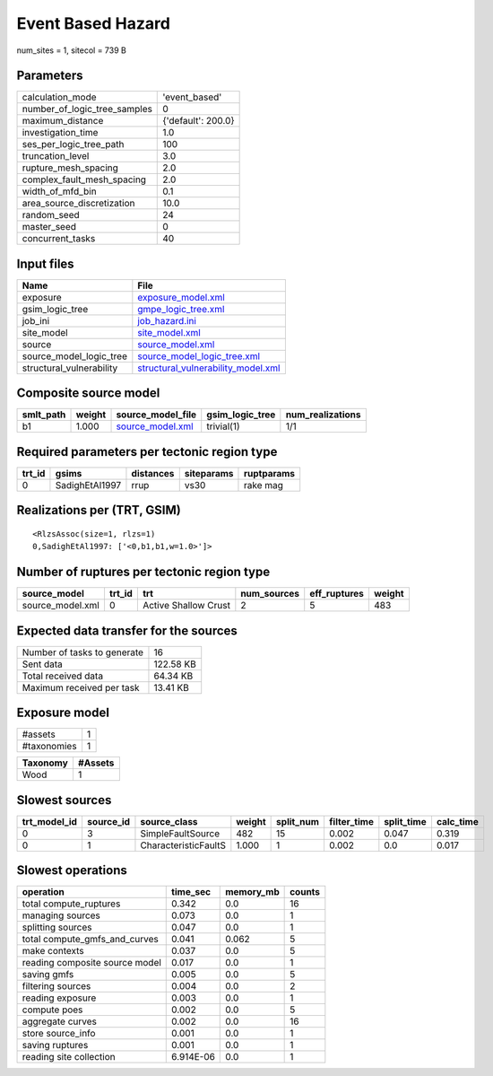 Event Based Hazard
==================

num_sites = 1, sitecol = 739 B

Parameters
----------
============================ ==================
calculation_mode             'event_based'     
number_of_logic_tree_samples 0                 
maximum_distance             {'default': 200.0}
investigation_time           1.0               
ses_per_logic_tree_path      100               
truncation_level             3.0               
rupture_mesh_spacing         2.0               
complex_fault_mesh_spacing   2.0               
width_of_mfd_bin             0.1               
area_source_discretization   10.0              
random_seed                  24                
master_seed                  0                 
concurrent_tasks             40                
============================ ==================

Input files
-----------
======================== ==========================================================================
Name                     File                                                                      
======================== ==========================================================================
exposure                 `exposure_model.xml <exposure_model.xml>`_                                
gsim_logic_tree          `gmpe_logic_tree.xml <gmpe_logic_tree.xml>`_                              
job_ini                  `job_hazard.ini <job_hazard.ini>`_                                        
site_model               `site_model.xml <site_model.xml>`_                                        
source                   `source_model.xml <source_model.xml>`_                                    
source_model_logic_tree  `source_model_logic_tree.xml <source_model_logic_tree.xml>`_              
structural_vulnerability `structural_vulnerability_model.xml <structural_vulnerability_model.xml>`_
======================== ==========================================================================

Composite source model
----------------------
========= ====== ====================================== =============== ================
smlt_path weight source_model_file                      gsim_logic_tree num_realizations
========= ====== ====================================== =============== ================
b1        1.000  `source_model.xml <source_model.xml>`_ trivial(1)      1/1             
========= ====== ====================================== =============== ================

Required parameters per tectonic region type
--------------------------------------------
====== ============== ========= ========== ==========
trt_id gsims          distances siteparams ruptparams
====== ============== ========= ========== ==========
0      SadighEtAl1997 rrup      vs30       rake mag  
====== ============== ========= ========== ==========

Realizations per (TRT, GSIM)
----------------------------

::

  <RlzsAssoc(size=1, rlzs=1)
  0,SadighEtAl1997: ['<0,b1,b1,w=1.0>']>

Number of ruptures per tectonic region type
-------------------------------------------
================ ====== ==================== =========== ============ ======
source_model     trt_id trt                  num_sources eff_ruptures weight
================ ====== ==================== =========== ============ ======
source_model.xml 0      Active Shallow Crust 2           5            483   
================ ====== ==================== =========== ============ ======

Expected data transfer for the sources
--------------------------------------
=========================== =========
Number of tasks to generate 16       
Sent data                   122.58 KB
Total received data         64.34 KB 
Maximum received per task   13.41 KB 
=========================== =========

Exposure model
--------------
=========== =
#assets     1
#taxonomies 1
=========== =

======== =======
Taxonomy #Assets
======== =======
Wood     1      
======== =======

Slowest sources
---------------
============ ========= ==================== ====== ========= =========== ========== =========
trt_model_id source_id source_class         weight split_num filter_time split_time calc_time
============ ========= ==================== ====== ========= =========== ========== =========
0            3         SimpleFaultSource    482    15        0.002       0.047      0.319    
0            1         CharacteristicFaultS 1.000  1         0.002       0.0        0.017    
============ ========= ==================== ====== ========= =========== ========== =========

Slowest operations
------------------
============================== ========= ========= ======
operation                      time_sec  memory_mb counts
============================== ========= ========= ======
total compute_ruptures         0.342     0.0       16    
managing sources               0.073     0.0       1     
splitting sources              0.047     0.0       1     
total compute_gmfs_and_curves  0.041     0.062     5     
make contexts                  0.037     0.0       5     
reading composite source model 0.017     0.0       1     
saving gmfs                    0.005     0.0       5     
filtering sources              0.004     0.0       2     
reading exposure               0.003     0.0       1     
compute poes                   0.002     0.0       5     
aggregate curves               0.002     0.0       16    
store source_info              0.001     0.0       1     
saving ruptures                0.001     0.0       1     
reading site collection        6.914E-06 0.0       1     
============================== ========= ========= ======